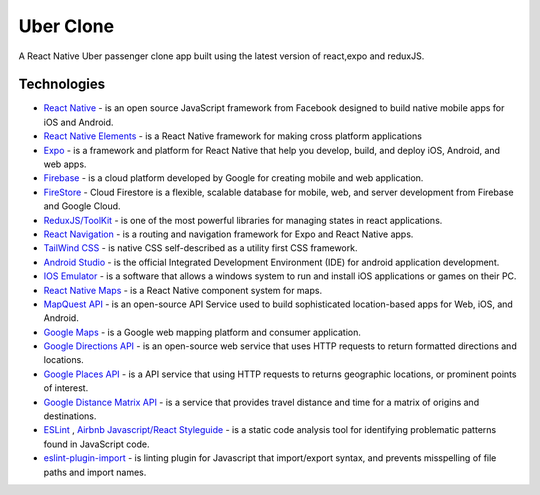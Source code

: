 ==============
Uber Clone 
==============

A React Native Uber passenger clone app built using the latest version of react,expo and reduxJS.


Technologies
------------

- `React Native <https://reactnative.dev/>`_ - is an open source JavaScript framework from Facebook designed to build native mobile apps for iOS and Android.
- `React Native Elements <https://reactnativeelements.com/>`_ - is a React Native framework for making cross platform applications
- `Expo <https://expo.dev/>`_ - is a framework and platform for React Native that help you develop, build, and deploy iOS, Android, and web apps.
- `Firebase <https://firebase.google.com/>`_ - is a cloud platform developed by Google for creating mobile and web application.
- `FireStore <https://firebase.google.com/docs/firestore>`_ - Cloud Firestore is a flexible, scalable database for mobile, web, and server development from Firebase and Google Cloud. 
- `ReduxJS/ToolKit <https://redux-toolkit.js.org/>`_ - is one of the most powerful libraries for managing states in react applications.
- `React Navigation <https://reactnavigation.org/>`_ - is a routing and navigation framework for Expo and React Native apps.
- `TailWind CSS <https://docs.nativescript.org/plugins/tailwindcss.html#usage>`_ - is native CSS self-described as a utility first CSS framework.
- `Android Studio <https://developer.android.com/studio/>`_ -  is the official Integrated Development Environment (IDE) for android application development.
- `IOS Emulator <https://docs.expo.dev/workflow/ios-simulator/>`_ - is a software that allows a windows system to run and install iOS applications or games on their PC.
- `React Native Maps <https://github.com/react-native-maps/react-native-maps>`_ - is a  React Native component system for maps.
- `MapQuest API <https://developer.mapquest.com/>`_ - is an open-source API Service used to build sophisticated location-based apps for Web, iOS, and Android.
- `Google Maps <https://developers.google.com/maps/apis-by-platform>`_ - is a Google web mapping platform and consumer application.
- `Google Directions API <https://developers.google.com/maps/documentation/directions/overview>`_ - is an open-source web service that uses HTTP requests to return formatted directions and locations. 
- `Google Places API <https://developers.google.com/maps/documentation/places/web-service/overview>`_ - is a API service that using HTTP requests to returns geographic locations, or prominent points of interest.
- `Google Distance Matrix API <https://developers.google.com/maps/documentation/distance-matrix/start>`_ - is a service that provides travel distance and time for a matrix of origins and destinations.
- `ESLint <http://eslint.org>`_ , `Airbnb Javascript/React Styleguide <https://github.com/airbnb/javascript>`_ - is a static code analysis tool for identifying problematic patterns found in JavaScript code.
- `eslint-plugin-import  <https://github.com/import-js/eslint-plugin-import>`_ - is linting plugin for Javascript that import/export syntax, and prevents misspelling of file paths and import names.


